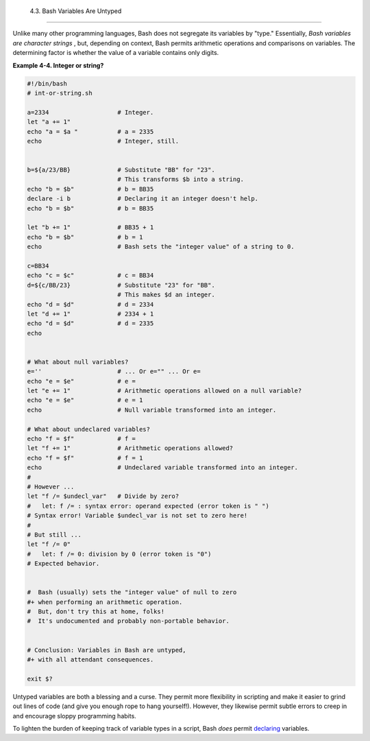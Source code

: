 
  4.3. Bash Variables Are Untyped
================================

Unlike many other programming languages, Bash does not segregate its
variables by "type." Essentially, *Bash variables are character strings*
, but, depending on context, Bash permits arithmetic operations and
comparisons on variables. The determining factor is whether the value of
a variable contains only digits.


**Example 4-4. Integer or string?**


.. code:: PROGRAMLISTING

    #!/bin/bash
    # int-or-string.sh

    a=2334                   # Integer.
    let "a += 1"
    echo "a = $a "           # a = 2335
    echo                     # Integer, still.


    b=${a/23/BB}             # Substitute "BB" for "23".
                             # This transforms $b into a string.
    echo "b = $b"            # b = BB35
    declare -i b             # Declaring it an integer doesn't help.
    echo "b = $b"            # b = BB35

    let "b += 1"             # BB35 + 1
    echo "b = $b"            # b = 1
    echo                     # Bash sets the "integer value" of a string to 0.

    c=BB34
    echo "c = $c"            # c = BB34
    d=${c/BB/23}             # Substitute "23" for "BB".
                             # This makes $d an integer.
    echo "d = $d"            # d = 2334
    let "d += 1"             # 2334 + 1
    echo "d = $d"            # d = 2335
    echo


    # What about null variables?
    e=''                     # ... Or e="" ... Or e=
    echo "e = $e"            # e =
    let "e += 1"             # Arithmetic operations allowed on a null variable?
    echo "e = $e"            # e = 1
    echo                     # Null variable transformed into an integer.

    # What about undeclared variables?
    echo "f = $f"            # f =
    let "f += 1"             # Arithmetic operations allowed?
    echo "f = $f"            # f = 1
    echo                     # Undeclared variable transformed into an integer.
    #
    # However ...
    let "f /= $undecl_var"   # Divide by zero?
    #   let: f /= : syntax error: operand expected (error token is " ")
    # Syntax error! Variable $undecl_var is not set to zero here!
    #
    # But still ...
    let "f /= 0"
    #   let: f /= 0: division by 0 (error token is "0")
    # Expected behavior.


    #  Bash (usually) sets the "integer value" of null to zero
    #+ when performing an arithmetic operation.
    #  But, don't try this at home, folks!
    #  It's undocumented and probably non-portable behavior.


    # Conclusion: Variables in Bash are untyped,
    #+ with all attendant consequences.

    exit $?




Untyped variables are both a blessing and a curse. They permit more
flexibility in scripting and make it easier to grind out lines of code
(and give you enough rope to hang yourself!). However, they likewise
permit subtle errors to creep in and encourage sloppy programming
habits.

To lighten the burden of keeping track of variable types in a script,
Bash *does* permit `declaring <declareref.html>`__ variables.


